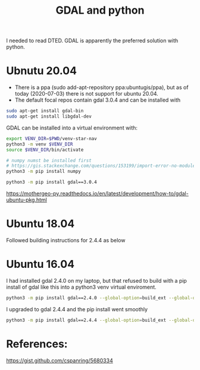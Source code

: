 #+TITLE: GDAL and python

I needed to read DTED. GDAL is apparently the preferred solution with python.

* Ubnutu 20.04

- There is a ppa (sudo add-apt-repository ppa:ubuntugis/ppa), but as of today (2020-07-03) there is not support for ubuntu 20.04.
- The default focal repos contain gdal 3.0.4 and can be installed with
#+begin_src sh
sudo apt-get install gdal-bin
sudo apt-get install libgdal-dev
#+end_src

GDAL can be installed into a virtual environment with:

#+begin_src sh
export VENV_DIR=$PWD/venv-star-nav
python3 -m venv $VENV_DIR
source $VENV_DIR/bin/activate

# numpy numst be installed first
# https://gis.stackexchange.com/questions/153199/import-error-no-module-named-gdal-array/274328
python3 -m pip install numpy

python3 -m pip install gdal==3.0.4 
#+end_src

https://mothergeo-py.readthedocs.io/en/latest/development/how-to/gdal-ubuntu-pkg.html

* Ubuntu 18.04

Followed building instructions for 2.4.4 as below

* Ubuntu 16.04

I had installed gdal 2.4.0 on my laptop, but that refused to build with a pip install of gdal like this into a python3 venv virtual enviroment.

#+begin_src sh
python3 -m pip install gdal==2.4.0 --global-option=build_ext --global-option="-I$HOME/sw/include/"
#+end_src

I upgraded to gdal 2.4.4 and the pip install went smoothly
#+begin_src sh
python3 -m pip install gdal==2.4.4 --global-option=build_ext --global-option="-I$HOME/sw/include/"
#+end_src

* References:

https://gist.github.com/cspanring/5680334
